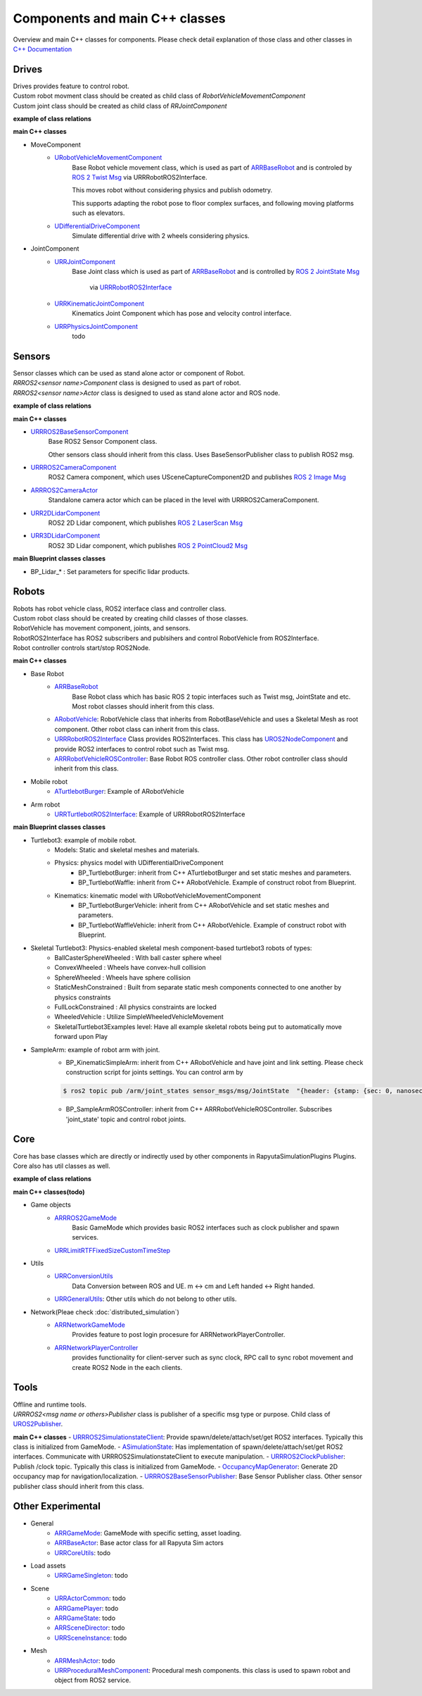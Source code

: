 Components and main C++ classes
===============================
Overview and main C++ classes for components. 
Please check detail explanation of those class and other classes in `C++ Documentation <doxygen_generated/html/index.html>`_

Drives
------

| Drives provides feature to control robot. 
| Custom robot movment class should be created as child class of *RobotVehicleMovementComponent*
| Custom joint class should be created as child class of *RRJointComponent*

**example of class relations**

.. image:: doxygen_generated/html/dd/d32/class_u_differential_drive_component__inherit__graph.png

.. image:: doxygen_generated/html/db/dc5/class_u_r_r_joint_component__inherit__graph.png

**main C++ classes**

- MoveComponent 
    - `URobotVehicleMovementComponent <doxygen_generated/html/d7/d01/class_u_robot_vehicle_movement_component.html>`_
        Base Robot vehicle movement class, which is used as part of 
        `ARRBaseRobot <doxygen_generated/html/df/d13/class_a_r_r_base_robot.html>`_ and is controled by 
        `ROS 2 Twist Msg <https://docs.ros2.org/galactic/api/geometry_msgs/msg/Twist.html>`_ 
        via URRRobotROS2Interface. 

        This moves robot without considering physics and publish odometry. 

        This supports adapting the robot pose to floor complex surfaces, and following moving platforms such as elevators.

    - `UDifferentialDriveComponent <doxygen_generated/html/db/df5/class_u_differential_drive_component.html>`_
        Simulate differential drive with 2 wheels considering physics.

- JointComponent
    - `URRJointComponent <doxygen_generated/html/de/dfa/class_u_r_r_joint_component.html>`_
        Base Joint class which is used as part of 
        `ARRBaseRobot <doxygen_generated/html/df/d13/class_a_r_r_base_robot.html>`_ and is controlled by 
        `ROS 2 JointState Msg <https://docs.ros2.org/galactic/api/sensor_msgs/msg/JointState.html>`_
         via `URRRobotROS2Interface <doxygen_generated/html/d6/d64/class_u_r_r_robot_r_o_s2_interface.html>`_ 

    - `URRKinematicJointComponent <doxygen_generated/html/d2/d69/class_u_r_r_kinematic_joint_component.html>`_
        Kinematics Joint Component which has pose and velocity control interface. 

    - `URRPhysicsJointComponent <doxygen_generated/html/da/dfb/class_u_r_r_physics_joint_component.html>`_
        todo

Sensors
-------

| Sensor classes which can be used as stand alone actor or component of Robot.
| *RRROS2<sensor name>Component* class is designed to used as part of robot.
| *RRROS2<sensor name>Actor* class is designed to used as stand alone actor and ROS node.

**example of class relations**

.. image:: doxygen_generated/html/dd/da7/class_a_r_r_r_o_s2_camera_actor__coll__graph.png

**main C++ classes**

- `URRROS2BaseSensorComponent <doxygen_generated/html/d0/d58/class_u_r_r_r_o_s2_base_sensor_component.html>`_
    Base ROS2 Sensor Component class. 
    
    Other sensors class should inherit from this class. Uses BaseSensorPublisher class to publish ROS2 msg.

- `URRROS2CameraComponent <doxygen_generated/html/d9/d91/class_u_r_r_r_o_s2_camera_component.html>`_
    ROS2 Camera component, which uses USceneCaptureComponent2D and publishes
    `ROS 2 Image Msg <https://docs.ros2.org/galactic/api/sensor_msgs/msg/Image.html>`_

- `ARRROS2CameraActor  <doxygen_generated/html/d2/d18/class_a_r_r_r_o_s2_camera_actor.html>`_
    Standalone camera actor which can be placed in the level with URRROS2CameraComponent.

- `URR2DLidarComponent  <doxygen_generated/html/d4/d87/class_u_r_r2_d_lidar_component.html>`_
    ROS2 2D Lidar component, which publishes `ROS 2 LaserScan Msg <https://docs.ros2.org/galactic/api/sensor_msgs/msg/LaserScan.html>`_

- `URR3DLidarComponent  <doxygen_generated/html/db/d5b/class_u_r_r3_d_lidar_component.html>`_
    ROS2 3D Lidar component, which publishes `ROS 2 PointCloud2 Msg <https://docs.ros2.org/galactic/api/sensor_msgs/msg/PointCloud2.html>`_


**main Blueprint classes classes**

- BP_Lidar_* : Set parameters for specific lidar products.

Robots
------

| Robots has robot vehicle class, ROS2 interface class and controller class.
| Custom robot class should be created by creating child classes of those classes.
| RobotVehicle has movement component, joints, and sensors.
| RobotROS2Interface has ROS2 subscribers and publsihers and control RobotVehicle from ROS2Interface.
| Robot controller controls start/stop ROS2Node. 

**main C++ classes**

- Base Robot
    - `ARRBaseRobot <doxygen_generated/html/df/d13/class_a_r_r_base_robot.html>`_ 
        Base Robot class which has basic ROS 2 topic interfaces such as Twist msg, JointState and etc.
        Most robot classes should inherit from this class. 
    - `ARobotVehicle <doxygen_generated/html/d7/d80/class_a_robot_vehicle.html>`_: RobotVehicle class that inherits from RobotBaseVehicle and uses a Skeletal Mesh as root component. Other robot class can inherit from this class.
    - `URRRobotROS2Interface <doxygen_generated/html/d6/d64/class_u_r_r_robot_r_o_s2_interface.html>`_  Class provides ROS2Interfaces.  This class has `UROS2NodeComponent <https://rclue.readthedocs.io/en/latest/doxygen_generated/html/d7/d68/class_u_r_o_s2_node_component.html>`_ and provide ROS2 interfaces to control robot such as Twist msg.
    - `ARRRobotVehicleROSController <doxygen_generated/html/d6/d83/class_a_r_r_robot_vehicle_r_o_s_controller.html>`_: Base Robot ROS controller class. Other robot controller class should inherit from this class. 
- Mobile robot
    - `ATurtlebotBurger <doxygen_generated/html/de/d76/class_a_turtlebot_burger.html>`_: Example of ARobotVehicle
- Arm robot
    - `URRTurtlebotROS2Interface <doxygen_generated/html/d6/d7d/class_u_r_r_turtlebot_r_o_s2_interface.html>`_: Example of URRRobotROS2Interface

**main Blueprint classes classes**

- Turtlebot3: example of mobile robot.
    - Models: Static and skeletal meshes and materials.
    - Physics: physics model with UDifferentialDriveComponent
        - BP_TurtlebotBurger: inherit from C++ ATurtlebotBurger and set static meshes and parameters.
        - BP_TurtlebotWaffle: inherit from C++ ARobotVehicle. Example of construct robot from Blueprint. 
    - Kinematics: kinematic model with URobotVehicleMovementComponent 
        - BP_TurtlebotBurgerVehicle: inherit from C++ ARobotVehicle and set static meshes and parameters.
        - BP_TurtlebotWaffleVehicle: inherit from C++ ARobotVehicle. Example of construct robot with Blueprint. 
- Skeletal Turtlebot3: Physics-enabled skeletal mesh component-based turtlebot3 robots of types: 
    - BallCasterSphereWheeled : With ball caster sphere wheel
    - ConvexWheeled : Wheels have convex-hull collision
    - SphereWheeled : Wheels have sphere collision
    - StaticMeshConstrained : Built from separate static mesh components connected to one another by physics constraints
    - FullLockConstrained : All physics constraints are locked
    - WheeledVehicle : Utilize SimpleWheeledVehicleMovement
    - SkeletalTurtlebot3Examples level: Have all example skeletal robots being put to automatically move forward upon Play
- SampleArm: example of robot arm with joint.
    - BP_KinematicSimpleArm: inherit from C++ ARobotVehicle and have joint and link setting. Please check construction script for joints settings. You can control arm by 
    .. code-block:: bash

       $ ros2 topic pub /arm/joint_states sensor_msgs/msg/JointState  "{header: {stamp: {sec: 0, nanosec: 0}, frame_id: ''}, name: ['joint12', 'joint23', 'joint34'], position: [1.57,1.57,1.57], velocity: [], effort: []}"
    
    - BP_SampleArmROSController: inherit from C++ ARRRobotVehicleROSController. Subscribes 'joint_state' topic and control robot joints. 

Core
----

| Core has base classes which are directly or indirectly used by other components in RapyutaSimulationPlugins Plugins.
| Core also has util classes as well. 
**example of class relations**

.. image:: doxygen_generated/html/de/d5e/class_a_r_r_r_o_s2_game_mode__coll__graph.png

**main C++ classes(todo)**

- Game objects
    - `ARRROS2GameMode <doxygen_generated/html/dc/dfa/class_a_r_r_r_o_s2_game_mode.html>`_
        Basic GameMode which provides basic ROS2 interfaces such as clock publisher and spawn services.
    - `URRLimitRTFFixedSizeCustomTimeStep <doxygen_generated/html/d0/d4d/class_u_r_r_limit_r_t_f_fixed_size_custom_time_step.html>`_
- Utils
    - `URRConversionUtils <doxygen_generated/html/d4/dc1/class_u_r_r_conversion_utils.html>`_
        Data Conversion between ROS and UE. m <-> cm and Left handed <-> Right handed.
    - `URRGeneralUtils <doxygen_generated/html/d5/d98/class_u_r_r_general_utils.html>`_: Other utils which do not belong to other utils.
- Network(Pleae check :doc:`distributed_simulation`)
    - `ARRNetworkGameMode <doxygen_generated/html/d0/d30/class_a_r_r_network_game_mode.html>`_
        Provides feature to post login procesure for ARRNetworkPlayerController.
    - `ARRNetworkPlayerController <doxygen_generated/html/db/d54/class_a_r_r_network_player_controller.html>`_
        provides functionality for client-server such as sync clock, RPC call to sync robot movement and create ROS2 Node in the each clients.

Tools
-----

| Offline and runtime tools. 
| *URRROS2<msg name or others>Publisher* class is publisher of a specific msg type or purpose. Child class of `UROS2Publisher <https://rclue.readthedocs.io/en/devel/doxygen_generated/html/d6/dd4/class_u_r_o_s2_publisher.html>`_.

**main C++ classes**
- `URRROS2SimulationstateClient <doxygen_generated/html/d7/d6a/class_u_r_r_r_o_s2_simulation_state_client.html>`_: Provide spawn/delete/attach/set/get ROS2 interfaces. Typically this class is initialized from GameMode.
- `ASimulationState <doxygen_generated/html/d2/dde/class_a_simulation_state.html>`_: Has implementation of spawn/delete/attach/set/get ROS2 interfaces. Communicate with URRROS2SimulationstateClient to execute manipulation.
- `URRROS2ClockPublisher <doxygen_generated/html/d5/dc2/class_u_r_r_r_o_s2_clock_publisher.html>`_: Publish /clock topic. Typically this class is initialized from GameMode.
- `OccupancyMapGenerator <doxygen_generated/html/d2/dde/class_a_occupancy_map_generator.html>`_: Generate 2D occupancy map for navigation/localization.
- `URRROS2BaseSensorPublisher <doxygen_generated/html/d5/d69/class_u_r_r_r_o_s2_base_sensor_publisher.html>`_: Base Sensor Publisher class. Other sensor publisher class should inherit from this class.

Other Experimental
------------------

- General
    - `ARRGameMode <doxygen_generated/html/d1/dbb/class_a_r_r_game_mode.html>`_: GameMode with specific setting, asset loading.
    - `ARRBaseActor <doxygen_generated/html/d9/d3d/class_a_r_r_base_actor.html>`_: Base actor class for all Rapyuta Sim actors
    - `URRCoreUtils <doxygen_generated/html/de/db6/class_u_r_r_core_utils.html>`_: todo

- Load assets
    - `URRGameSingleton <doxygen_generated/html/d8/def/class_u_r_r_game_singleton.html>`_: todo
- Scene
    - `URRActorCommon <doxygen_generated/html/df/d29/class_u_r_r_actor_common.html>`_: todo
    - `ARRGamePlayer <doxygen_generated/html/d5/d01/class_a_r_r_game_state.html>`_: todo
    - `ARRGameState <doxygen_generated/html/d5/d01/class_a_r_r_game_state.html>`_: todo
    - `ARRSceneDirector <doxygen_generated/html/d6/d2f/class_a_r_r_scene_director.html>`_: todo
    - `URRSceneInstance <doxygen_generated/html/d7/d37/class_u_r_r_scene_instance.html>`_: todo
- Mesh
    - `ARRMeshActor <doxygen_generated/html/dd/de7/class_a_r_r_mesh_actor.html>`_: todo
    - `URRProceduralMeshComponent <doxygen_generated/html/dc/d1a/class_u_r_r_procedural_mesh_component.html>`_: Procedural mesh components. this class is used to spawn robot and object from ROS2 service.
